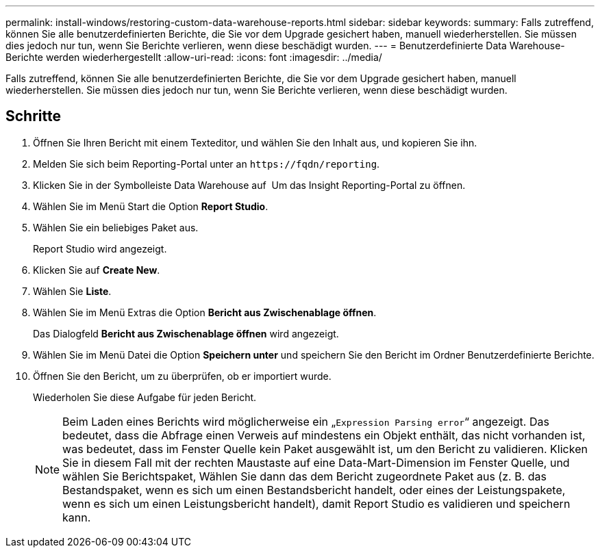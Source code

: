 ---
permalink: install-windows/restoring-custom-data-warehouse-reports.html 
sidebar: sidebar 
keywords:  
summary: Falls zutreffend, können Sie alle benutzerdefinierten Berichte, die Sie vor dem Upgrade gesichert haben, manuell wiederherstellen. Sie müssen dies jedoch nur tun, wenn Sie Berichte verlieren, wenn diese beschädigt wurden. 
---
= Benutzerdefinierte Data Warehouse-Berichte werden wiederhergestellt
:allow-uri-read: 
:icons: font
:imagesdir: ../media/


[role="lead"]
Falls zutreffend, können Sie alle benutzerdefinierten Berichte, die Sie vor dem Upgrade gesichert haben, manuell wiederherstellen. Sie müssen dies jedoch nur tun, wenn Sie Berichte verlieren, wenn diese beschädigt wurden.



== Schritte

. Öffnen Sie Ihren Bericht mit einem Texteditor, und wählen Sie den Inhalt aus, und kopieren Sie ihn.
. Melden Sie sich beim Reporting-Portal unter an `+https://fqdn/reporting+`.
. Klicken Sie in der Symbolleiste Data Warehouse auf image:../media/oci-reporting-portal-icon.gif[""] Um das Insight Reporting-Portal zu öffnen.
. Wählen Sie im Menü Start die Option *Report Studio*.
. Wählen Sie ein beliebiges Paket aus.
+
Report Studio wird angezeigt.

. Klicken Sie auf *Create New*.
. Wählen Sie *Liste*.
. Wählen Sie im Menü Extras die Option *Bericht aus Zwischenablage öffnen*.
+
Das Dialogfeld *Bericht aus Zwischenablage öffnen* wird angezeigt.

. Wählen Sie im Menü Datei die Option *Speichern unter* und speichern Sie den Bericht im Ordner Benutzerdefinierte Berichte.
. Öffnen Sie den Bericht, um zu überprüfen, ob er importiert wurde.
+
Wiederholen Sie diese Aufgabe für jeden Bericht.

+
[NOTE]
====
Beim Laden eines Berichts wird möglicherweise ein „`Expression Parsing error`“ angezeigt. Das bedeutet, dass die Abfrage einen Verweis auf mindestens ein Objekt enthält, das nicht vorhanden ist, was bedeutet, dass im Fenster Quelle kein Paket ausgewählt ist, um den Bericht zu validieren. Klicken Sie in diesem Fall mit der rechten Maustaste auf eine Data-Mart-Dimension im Fenster Quelle, und wählen Sie Berichtspaket, Wählen Sie dann das dem Bericht zugeordnete Paket aus (z. B. das Bestandspaket, wenn es sich um einen Bestandsbericht handelt, oder eines der Leistungspakete, wenn es sich um einen Leistungsbericht handelt), damit Report Studio es validieren und speichern kann.

====

